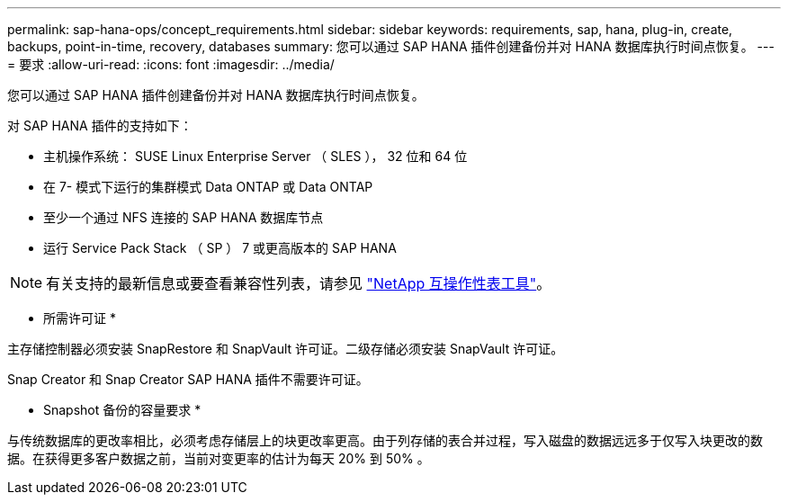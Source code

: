 ---
permalink: sap-hana-ops/concept_requirements.html 
sidebar: sidebar 
keywords: requirements, sap, hana, plug-in, create, backups, point-in-time, recovery, databases 
summary: 您可以通过 SAP HANA 插件创建备份并对 HANA 数据库执行时间点恢复。 
---
= 要求
:allow-uri-read: 
:icons: font
:imagesdir: ../media/


[role="lead"]
您可以通过 SAP HANA 插件创建备份并对 HANA 数据库执行时间点恢复。

对 SAP HANA 插件的支持如下：

* 主机操作系统： SUSE Linux Enterprise Server （ SLES ）， 32 位和 64 位
* 在 7- 模式下运行的集群模式 Data ONTAP 或 Data ONTAP
* 至少一个通过 NFS 连接的 SAP HANA 数据库节点
* 运行 Service Pack Stack （ SP ） 7 或更高版本的 SAP HANA



NOTE: 有关支持的最新信息或要查看兼容性列表，请参见 http://mysupport.netapp.com/matrix["NetApp 互操作性表工具"]。

* 所需许可证 *

主存储控制器必须安装 SnapRestore 和 SnapVault 许可证。二级存储必须安装 SnapVault 许可证。

Snap Creator 和 Snap Creator SAP HANA 插件不需要许可证。

* Snapshot 备份的容量要求 *

与传统数据库的更改率相比，必须考虑存储层上的块更改率更高。由于列存储的表合并过程，写入磁盘的数据远远多于仅写入块更改的数据。在获得更多客户数据之前，当前对变更率的估计为每天 20% 到 50% 。
